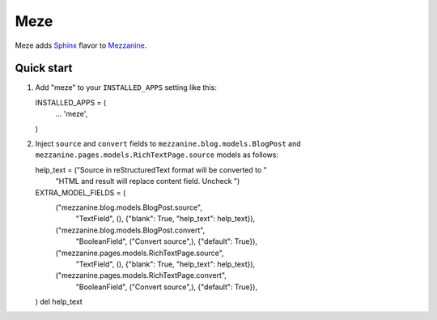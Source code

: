 Meze
====

Meze adds `Sphinx`_ flavor to `Mezzanine`_.

.. _Sphinx: http://sphinx-doc.org/
.. _Mezzanine: http://mezzanine.jupo.org/

Quick start
-----------

1. Add "meze" to your ``INSTALLED_APPS`` setting like this::

   INSTALLED_APPS = (
       ...
       'meze',
   )

2. Inject ``source`` and ``convert`` fields to
   ``mezzanine.blog.models.BlogPost`` and
   ``mezzanine.pages.models.RichTextPage.source`` models as follows::

   help_text = ("Source in reStructuredText format will be converted to "
                  "HTML and result will replace content field.  Uncheck ")
   EXTRA_MODEL_FIELDS = (
       ("mezzanine.blog.models.BlogPost.source",
        "TextField", (), {"blank": True, "help_text": help_text}),
       ("mezzanine.blog.models.BlogPost.convert",
        "BooleanField", ("Convert source",), {"default": True}),

       ("mezzanine.pages.models.RichTextPage.source",
        "TextField", (), {"blank": True, "help_text": help_text}),
       ("mezzanine.pages.models.RichTextPage.convert",
        "BooleanField", ("Convert source",), {"default": True}),
   )
   del help_text